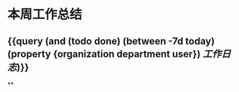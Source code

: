 * 本周工作总结
:PROPERTIES:
:END:
** {{query (and (todo done) (between -7d today)(property {organization department user}) [[工作日志]])}}
:PROPERTIES:
:query-table: true
:END:
**